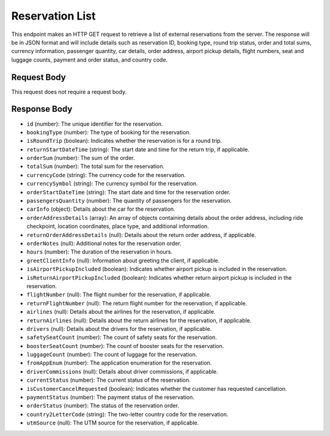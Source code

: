 Reservation List
================

This endpoint makes an HTTP GET request to retrieve a list of external reservations from the server. The response will be in JSON format and will include details such as reservation ID, booking type, round trip status, order and total sums, currency information, passenger quantity, car details, order address, airport pickup details, flight numbers, seat and luggage counts, payment and order status, and country code.

Request Body
------------

This request does not require a request body.

Response Body
-------------

- ``id`` (number): The unique identifier for the reservation.
  
- ``bookingType`` (number): The type of booking for the reservation.
  
- ``isRoundTrip`` (boolean): Indicates whether the reservation is for a round trip.
  
- ``returnStartDateTime`` (string): The start date and time for the return trip, if applicable.
  
- ``orderSum`` (number): The sum of the order.
  
- ``totalSum`` (number): The total sum for the reservation.
  
- ``currencyCode`` (string): The currency code for the reservation.
  
- ``currencySymbol`` (string): The currency symbol for the reservation.
  
- ``orderStartDateTime`` (string): The start date and time for the reservation order.
  
- ``passengersQuantity`` (number): The quantity of passengers for the reservation.
  
- ``carInfo`` (object): Details about the car for the reservation.
  
- ``orderAddressDetails`` (array): An array of objects containing details about the order address, including ride checkpoint, location coordinates, place type, and additional information.
  
- ``returnOrderAddressDetails`` (null): Details about the return order address, if applicable.
  
- ``orderNotes`` (null): Additional notes for the reservation order.
  
- ``hours`` (number): The duration of the reservation in hours.
  
- ``greetClientInfo`` (null): Information about greeting the client, if applicable.
  
- ``isAirportPickupIncluded`` (boolean): Indicates whether airport pickup is included in the reservation.
  
- ``isReturnAirportPickupIncluded`` (boolean): Indicates whether return airport pickup is included in the reservation.
  
- ``flightNumber`` (null): The flight number for the reservation, if applicable.
  
- ``returnFlightNumber`` (null): The return flight number for the reservation, if applicable.
  
- ``airlines`` (null): Details about the airlines for the reservation, if applicable.
  
- ``returnAirlines`` (null): Details about the return airlines for the reservation, if applicable.
  
- ``drivers`` (null): Details about the drivers for the reservation, if applicable.
  
- ``safetySeatCount`` (number): The count of safety seats for the reservation.
  
- ``boosterSeatCount`` (number): The count of booster seats for the reservation.
  
- ``luggageCount`` (number): The count of luggage for the reservation.
  
- ``fromAppEnum`` (number): The application enumeration for the reservation.
  
- ``driverCommissions`` (null): Details about driver commissions, if applicable.
  
- ``currentStatus`` (number): The current status of the reservation.
  
- ``isCustomerCancelRequested`` (boolean): Indicates whether the customer has requested cancellation.
  
- ``paymentStatus`` (number): The payment status of the reservation.
  
- ``orderStatus`` (number): The status of the reservation order.
  
- ``country2LetterCode`` (string): The two-letter country code for the reservation.
  
- ``utmSource`` (null): The UTM source for the reservation, if applicable.
